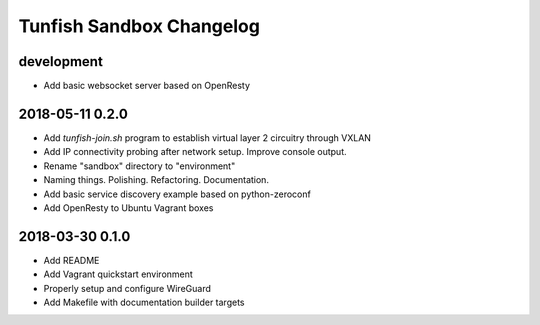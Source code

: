 #########################
Tunfish Sandbox Changelog
#########################

development
===========
- Add basic websocket server based on OpenResty

2018-05-11 0.2.0
================
- Add `tunfish-join.sh` program to establish virtual layer 2 circuitry through VXLAN
- Add IP connectivity probing after network setup. Improve console output.
- Rename "sandbox" directory to "environment"
- Naming things. Polishing. Refactoring. Documentation.
- Add basic service discovery example based on python-zeroconf
- Add OpenResty to Ubuntu Vagrant boxes

2018-03-30 0.1.0
================
- Add README
- Add Vagrant quickstart environment
- Properly setup and configure WireGuard
- Add Makefile with documentation builder targets
